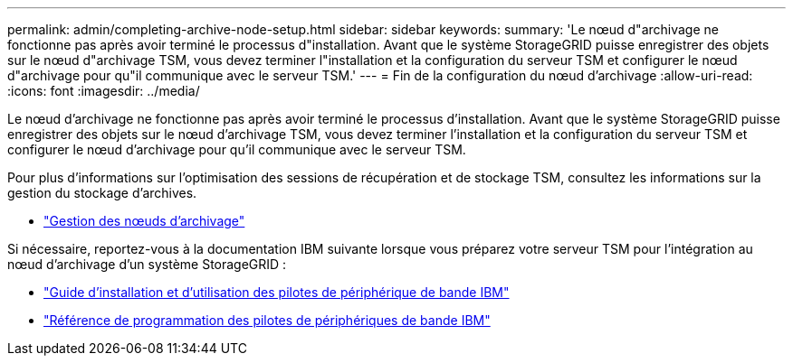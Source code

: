 ---
permalink: admin/completing-archive-node-setup.html 
sidebar: sidebar 
keywords:  
summary: 'Le nœud d"archivage ne fonctionne pas après avoir terminé le processus d"installation. Avant que le système StorageGRID puisse enregistrer des objets sur le nœud d"archivage TSM, vous devez terminer l"installation et la configuration du serveur TSM et configurer le nœud d"archivage pour qu"il communique avec le serveur TSM.' 
---
= Fin de la configuration du nœud d'archivage
:allow-uri-read: 
:icons: font
:imagesdir: ../media/


[role="lead"]
Le nœud d'archivage ne fonctionne pas après avoir terminé le processus d'installation. Avant que le système StorageGRID puisse enregistrer des objets sur le nœud d'archivage TSM, vous devez terminer l'installation et la configuration du serveur TSM et configurer le nœud d'archivage pour qu'il communique avec le serveur TSM.

Pour plus d'informations sur l'optimisation des sessions de récupération et de stockage TSM, consultez les informations sur la gestion du stockage d'archives.

* link:managing-archive-nodes.html["Gestion des nœuds d'archivage"]


Si nécessaire, reportez-vous à la documentation IBM suivante lorsque vous préparez votre serveur TSM pour l'intégration au nœud d'archivage d'un système StorageGRID :

* http://www.ibm.com/support/docview.wss?rs=577&uid=ssg1S7002972["Guide d'installation et d'utilisation des pilotes de périphérique de bande IBM"^]
* http://www.ibm.com/support/docview.wss?rs=577&uid=ssg1S7003032["Référence de programmation des pilotes de périphériques de bande IBM"^]


